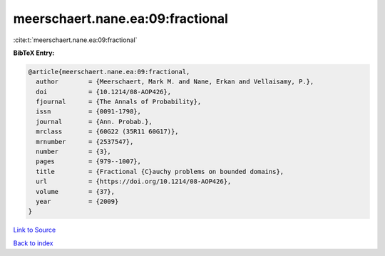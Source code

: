 meerschaert.nane.ea:09:fractional
=================================

:cite:t:`meerschaert.nane.ea:09:fractional`

**BibTeX Entry:**

.. code-block:: bibtex

   @article{meerschaert.nane.ea:09:fractional,
     author        = {Meerschaert, Mark M. and Nane, Erkan and Vellaisamy, P.},
     doi           = {10.1214/08-AOP426},
     fjournal      = {The Annals of Probability},
     issn          = {0091-1798},
     journal       = {Ann. Probab.},
     mrclass       = {60G22 (35R11 60G17)},
     mrnumber      = {2537547},
     number        = {3},
     pages         = {979--1007},
     title         = {Fractional {C}auchy problems on bounded domains},
     url           = {https://doi.org/10.1214/08-AOP426},
     volume        = {37},
     year          = {2009}
   }

`Link to Source <https://doi.org/10.1214/08-AOP426},>`_


`Back to index <../By-Cite-Keys.html>`_
